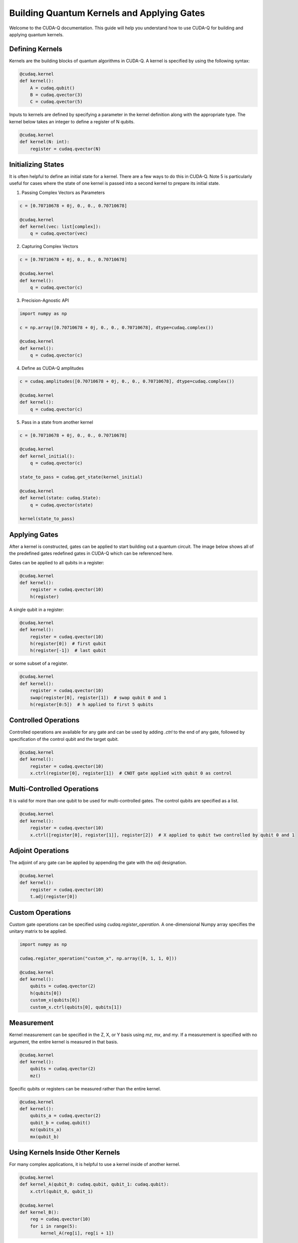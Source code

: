 Building Quantum Kernels and Applying Gates
-------------------

Welcome to the CUDA-Q documentation. This guide will help you understand how to use CUDA-Q for building and applying quantum kernels.

Defining Kernels
+++++++++++++++++++++++++++++++++++++++++

Kernels are the building blocks of quantum algorithms in CUDA-Q. A kernel is specified by using the following syntax:

.. code-block:: python

    @cudaq.kernel
    def kernel():
        A = cudaq.qubit()
        B = cudaq.qvector(3)
        C = cudaq.qvector(5)

Inputs to kernels are defined by specifying a parameter in the kernel definition along with the appropriate type. The kernel below takes an integer to define a register of N qubits.

.. code-block:: python

    @cudaq.kernel
    def kernel(N: int):
        register = cudaq.qvector(N)

Initializing States
+++++++++++++++++++++++++++++++++++++++++

It is often helpful to define an initial state for a kernel. There are a few ways to do this in CUDA-Q. Note 5 is particularly useful for cases where the state of one kernel is passed into a second kernel to prepare its initial state.

1) Passing Complex Vectors as Parameters

.. code-block:: python

   c = [0.70710678 + 0j, 0., 0., 0.70710678]

   @cudaq.kernel
   def kernel(vec: list[complex]):
       q = cudaq.qvector(vec)

2) Capturing Complex Vectors

.. code-block:: python

   c = [0.70710678 + 0j, 0., 0., 0.70710678]

   @cudaq.kernel
   def kernel():
       q = cudaq.qvector(c)

3) Precision-Agnostic API

.. code-block:: python

   import numpy as np

   c = np.array([0.70710678 + 0j, 0., 0., 0.70710678], dtype=cudaq.complex())

   @cudaq.kernel
   def kernel():
       q = cudaq.qvector(c)

4) Define as CUDA-Q amplitudes

.. code-block:: python

   c = cudaq.amplitudes([0.70710678 + 0j, 0., 0., 0.70710678], dtype=cudaq.complex())

   @cudaq.kernel
   def kernel():
       q = cudaq.qvector(c)

5) Pass in a state from another kernel

.. code-block:: python

   c = [0.70710678 + 0j, 0., 0., 0.70710678]

   @cudaq.kernel
   def kernel_initial():
       q = cudaq.qvector(c)

   state_to_pass = cudaq.get_state(kernel_initial)

   @cudaq.kernel
   def kernel(state: cudaq.State):
       q = cudaq.qvector(state)

   kernel(state_to_pass)

Applying Gates
+++++++++++++++++++++++++++++++++++++++++

After a kernel is constructed, gates can be applied to start building out a quantum circuit. The image below shows all of the predefined gates redefined gates in CUDA-Q which can be referenced here.

.. image:: ./images/allgates.png
   :width: 400px
   :align: center




Gates can be applied to all qubits in a register:

.. code-block:: python

    @cudaq.kernel
    def kernel():
        register = cudaq.qvector(10)
        h(register)

A single qubit in a register:

.. code-block:: python

    @cudaq.kernel
    def kernel():
        register = cudaq.qvector(10)
        h(register[0])  # first qubit
        h(register[-1])  # last qubit

or some subset of a register.

.. code-block:: python

    @cudaq.kernel
    def kernel():
        register = cudaq.qvector(10)
        swap(register[0], register[1])  # swap qubit 0 and 1
        h(register[0:5])  # h applied to first 5 qubits

Controlled Operations
+++++++++++++++++++++++++++++++++++++++++

Controlled operations are available for any gate and can be used by adding `.ctrl` to the end of any gate, followed by specification of the control qubit and the target qubit.

.. code-block:: python

    @cudaq.kernel
    def kernel():
        register = cudaq.qvector(10)
        x.ctrl(register[0], register[1])  # CNOT gate applied with qubit 0 as control

Multi-Controlled Operations
+++++++++++++++++++++++++++++++++++++++++

It is valid for more than one qubit to be used for multi-controlled gates. The control qubits are specified as a list.

.. code-block:: python

    @cudaq.kernel
    def kernel():
        register = cudaq.qvector(10)
        x.ctrl([register[0], register[1]], register[2])  # X applied to qubit two controlled by qubit 0 and 1

Adjoint Operations
+++++++++++++++++++++++++++++++++++++++++

The adjoint of any gate can be applied by appending the gate with the `adj` designation.

.. code-block:: python

    @cudaq.kernel
    def kernel():
        register = cudaq.qvector(10)
        t.adj(register[0])

Custom Operations
+++++++++++++++++++++++++++++++++++++++++

Custom gate operations can be specified using `cudaq.register_operation`. A one-dimensional Numpy array specifies the unitary matrix to be applied.

.. code-block:: python

    import numpy as np

    cudaq.register_operation("custom_x", np.array([0, 1, 1, 0]))

    @cudaq.kernel
    def kernel():
        qubits = cudaq.qvector(2)
        h(qubits[0])
        custom_x(qubits[0])
        custom_x.ctrl(qubits[0], qubits[1])

Measurement
+++++++++++++++++++++++++++++++++++++++++

Kernel measurement can be specified in the Z, X, or Y basis using `mz`, `mx`, and `my`. If a measurement is specified with no argument, the entire kernel is measured in that basis.

.. code-block:: python

    @cudaq.kernel
    def kernel():
        qubits = cudaq.qvector(2)
        mz()

Specific qubits or registers can be measured rather than the entire kernel.

.. code-block:: python

    @cudaq.kernel
    def kernel():
        qubits_a = cudaq.qvector(2)
        qubit_b = cudaq.qubit()
        mz(qubits_a)
        mx(qubit_b)

Using Kernels Inside Other Kernels
+++++++++++++++++++++++++++++++++++++++++

For many complex applications, it is helpful to use a kernel inside of another kernel.

.. code-block:: python

    @cudaq.kernel
    def kernel_A(qubit_0: cudaq.qubit, qubit_1: cudaq.qubit):
        x.ctrl(qubit_0, qubit_1)

    @cudaq.kernel
    def kernel_B():
        reg = cudaq.qvector(10)
        for i in range(5):
            kernel_A(reg[i], reg[i + 1])

Parameterized Kernels
+++++++++++++++++++++++++++++++++++++++++

It is often useful to define parameterized circuit kernels which can be used for applications like VQE.

.. code-block:: python

    @cudaq.kernel
    def kernel(thetas: list[float]):
        qubits = cudaq.qvector(2)
        rx(thetas[0], qubits[0])
        ry(thetas[1], qubits[1])

    thetas = [.024, .543]
